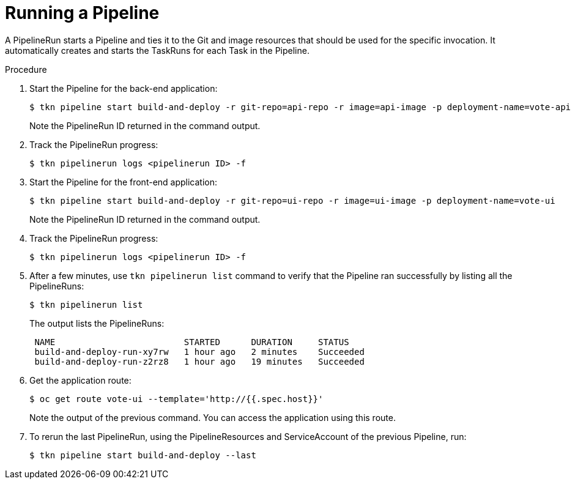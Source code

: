 // This module is included in the following assembly:
//
// // *openshift_pipelines/creating-applications-with-cicd-pipelines.adoc



[id="running-a-pipeline_{context}"]
= Running a Pipeline

A PipelineRun starts a Pipeline and ties it to the Git and image resources that should be used for the specific invocation. It automatically creates and starts the TaskRuns for each Task in the Pipeline.

[discrete]
.Procedure

. Start the Pipeline for the back-end application:
+
----
$ tkn pipeline start build-and-deploy -r git-repo=api-repo -r image=api-image -p deployment-name=vote-api
----
+
Note the PipelineRun ID returned in the command output.

. Track the PipelineRun progress:
+
----
$ tkn pipelinerun logs <pipelinerun ID> -f
----
. Start the Pipeline for the front-end application:
+
----
$ tkn pipeline start build-and-deploy -r git-repo=ui-repo -r image=ui-image -p deployment-name=vote-ui
----
+
Note the PipelineRun ID returned in the command output.

. Track the PipelineRun progress:
+
----
$ tkn pipelinerun logs <pipelinerun ID> -f
----
. After a few minutes, use `tkn pipelinerun list` command to verify that the Pipeline ran successfully by listing all the PipelineRuns:
+
----
$ tkn pipelinerun list
----
+
The output lists the PipelineRuns:
+
----

 NAME                         STARTED      DURATION     STATUS
 build-and-deploy-run-xy7rw   1 hour ago   2 minutes    Succeeded
 build-and-deploy-run-z2rz8   1 hour ago   19 minutes   Succeeded
----
. Get the application route:
+
----
$ oc get route vote-ui --template='http://{{.spec.host}}'
----
Note the output of the previous command. You can access the application using this route.

. To rerun the last PipelineRun, using the PipelineResources and ServiceAccount of the previous Pipeline, run:
+
----
$ tkn pipeline start build-and-deploy --last
----
